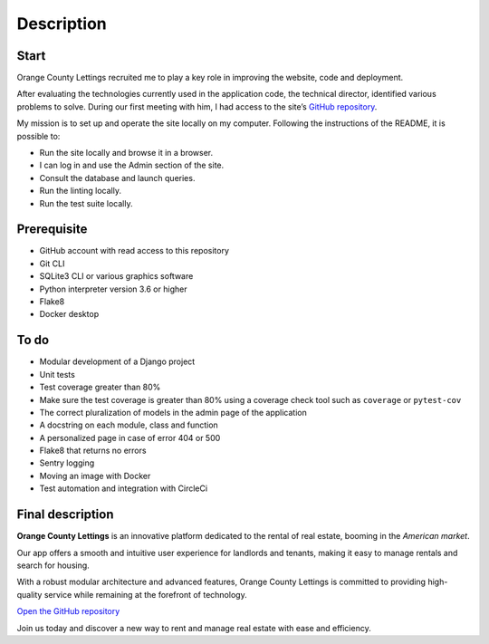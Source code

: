 .. _description:

**Description**
=============

*****
Start
*****

Orange County Lettings recruited me to play a key role in improving the website, code and deployment.

After evaluating the technologies currently used in the application code, the technical director, identified various problems to solve. 
During our first meeting with him, I had access 
to the site’s `GitHub repository <https://github.com/OpenClassrooms-Student-Center/Python-OC-Lettings-FR>`_.

My mission is to set up and operate the site locally on my computer. Following the instructions of the README, it is possible to:

* Run the site locally and browse it in a browser.
* I can log in and use the Admin section of the site.
* Consult the database and launch queries.
* Run the linting locally.
* Run the test suite locally.

************
Prerequisite
************

* GitHub account with read access to this repository
* Git CLI
* SQLite3 CLI or various graphics software
* Python interpreter version 3.6 or higher
* Flake8
* Docker desktop

*****
To do
*****

* Modular development of a Django project
* Unit tests
* Test coverage greater than 80%
* Make sure the test coverage is greater than 80% using a coverage check tool such as ``coverage`` or ``pytest-cov``
* The correct pluralization of models in the admin page of the application
* A docstring on each module, class and function
* A personalized page in case of error 404 or 500
* Flake8 that returns no errors
* Sentry logging
* Moving an image with Docker
* Test automation and integration with CircleCi

*****************
Final description
*****************

**Orange County Lettings** is an innovative platform dedicated to the rental of real estate, booming in the *American market*.

Our app offers a smooth and intuitive user experience for landlords and tenants, making it easy to manage rentals and search for housing.

With a robust modular architecture and advanced features, Orange County Lettings is committed to providing high-quality 
service while remaining at the forefront of technology.

`Open the GitHub repository <https://github.com/LaurentJouron/EpicEvents>`_

Join us today and discover a new way to rent and manage real estate with ease and efficiency.
